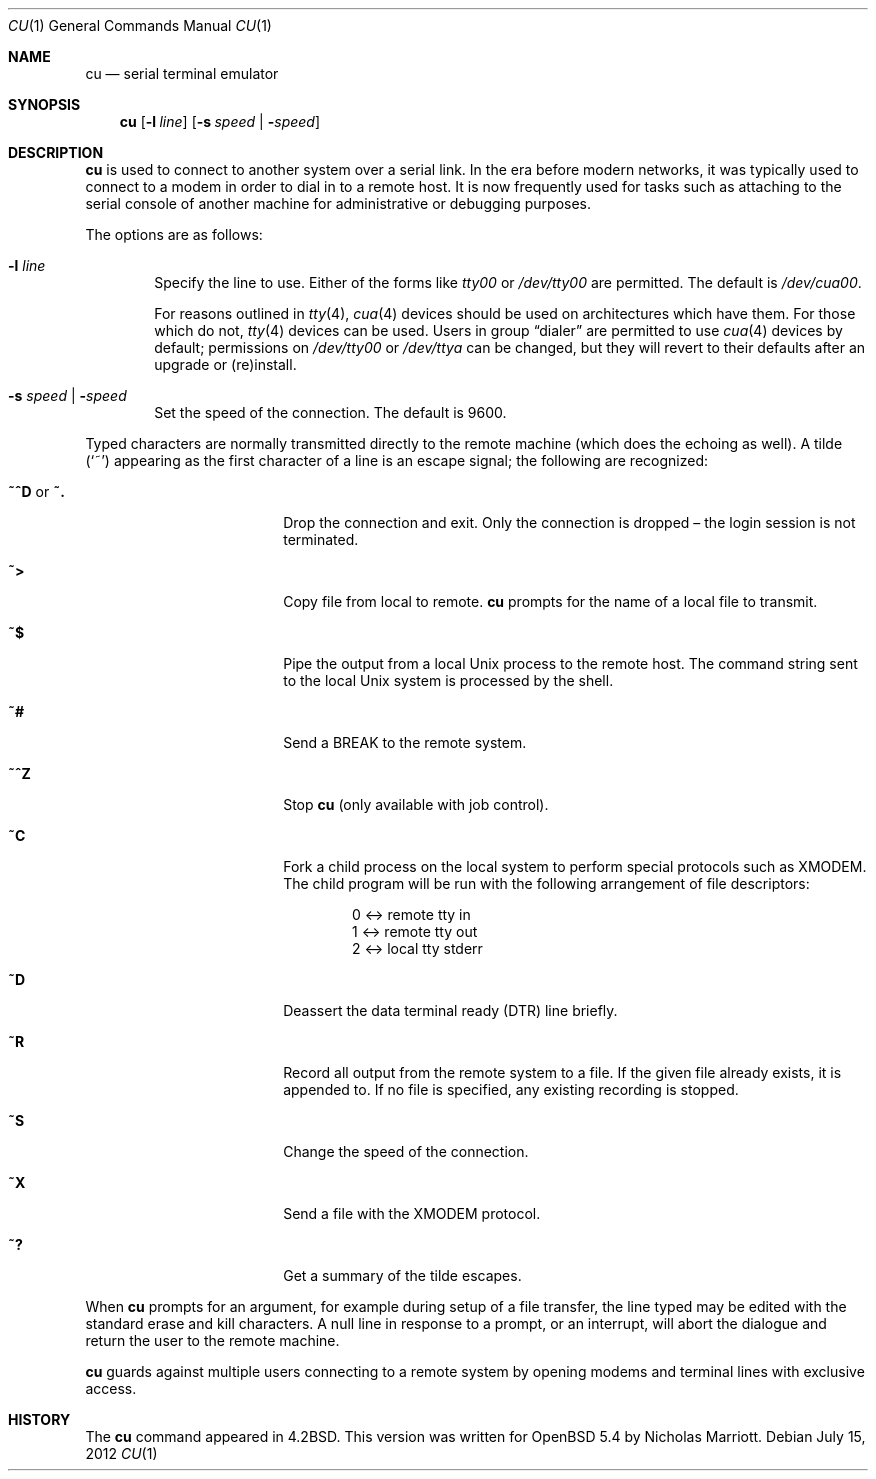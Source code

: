 .\"	$OpenBSD: cu.1,v 1.7 2012/07/15 06:55:28 nicm Exp $
.\"
.\" Copyright (c) 1980, 1990, 1993
.\"	The Regents of the University of California.  All rights reserved.
.\"
.\" Redistribution and use in source and binary forms, with or without
.\" modification, are permitted provided that the following conditions
.\" are met:
.\" 1. Redistributions of source code must retain the above copyright
.\"    notice, this list of conditions and the following disclaimer.
.\" 2. Redistributions in binary form must reproduce the above copyright
.\"    notice, this list of conditions and the following disclaimer in the
.\"    documentation and/or other materials provided with the distribution.
.\" 3. Neither the name of the University nor the names of its contributors
.\"    may be used to endorse or promote products derived from this software
.\"    without specific prior written permission.
.\"
.\" THIS SOFTWARE IS PROVIDED BY THE REGENTS AND CONTRIBUTORS ``AS IS'' AND
.\" ANY EXPRESS OR IMPLIED WARRANTIES, INCLUDING, BUT NOT LIMITED TO, THE
.\" IMPLIED WARRANTIES OF MERCHANTABILITY AND FITNESS FOR A PARTICULAR PURPOSE
.\" ARE DISCLAIMED.  IN NO EVENT SHALL THE REGENTS OR CONTRIBUTORS BE LIABLE
.\" FOR ANY DIRECT, INDIRECT, INCIDENTAL, SPECIAL, EXEMPLARY, OR CONSEQUENTIAL
.\" DAMAGES (INCLUDING, BUT NOT LIMITED TO, PROCUREMENT OF SUBSTITUTE GOODS
.\" OR SERVICES; LOSS OF USE, DATA, OR PROFITS; OR BUSINESS INTERRUPTION)
.\" HOWEVER CAUSED AND ON ANY THEORY OF LIABILITY, WHETHER IN CONTRACT, STRICT
.\" LIABILITY, OR TORT (INCLUDING NEGLIGENCE OR OTHERWISE) ARISING IN ANY WAY
.\" OUT OF THE USE OF THIS SOFTWARE, EVEN IF ADVISED OF THE POSSIBILITY OF
.\" SUCH DAMAGE.
.\"
.\"	@(#)tip.1	8.4 (Berkeley) 4/18/94
.\"
.Dd $Mdocdate: July 15 2012 $
.Dt CU 1
.Os
.Sh NAME
.Nm cu
.Nd serial terminal emulator
.Sh SYNOPSIS
.Nm
.Op Fl l Ar line
.Op Fl s Ar speed \*(Ba Fl Ar speed
.Sh DESCRIPTION
.Nm
is used to connect to another system over a serial link.
In the era before modern networks, it was typically used to
connect to a modem in order to dial in to a remote host.
It is now frequently used for tasks such as attaching to the
serial console of another machine for administrative or
debugging purposes.
.Pp
The options are as follows:
.Bl -tag -width 4n
.It Fl l Ar line
Specify the line to use.
Either of the forms like
.Pa tty00
or
.Pa /dev/tty00
are permitted.
The default is
.Pa /dev/cua00 .
.Pp
For reasons outlined in
.Xr tty 4 ,
.Xr cua 4
devices should be used on architectures which have them.
For those which do not,
.Xr tty 4
devices can be used.
Users in group
.Dq dialer
are permitted to use
.Xr cua 4
devices by default;
permissions on
.Pa /dev/tty00
or
.Pa /dev/ttya
can be changed,
but they will revert to their defaults
after an upgrade or (re)install.
.It Fl s Ar speed \*(Ba Fl Ar speed
Set the speed of the connection.
The default is 9600.
.El
.Pp
Typed characters are normally transmitted directly to the remote
machine (which does the echoing as well).
A tilde
.Pq Ql ~
appearing as the first character of a line is an escape signal; the
following are recognized:
.Bl -tag -offset indent -width Fl
.It Ic ~^D No or Ic ~.
Drop the connection and exit.
Only the connection is dropped \(en the login session is not terminated.
.It Ic ~\*(Gt
Copy file from local to remote.
.Nm
prompts for the name of a local file to transmit.
.It Ic ~$
Pipe the output from a local
.Ux
process to the remote host.
The command string sent to the local
.Ux
system is processed by the shell.
.It Ic ~#
Send a
.Dv BREAK
to the remote system.
.It Ic ~^Z
Stop
.Nm
(only available with job control).
.It Ic ~C
Fork a child process on the local system to perform special protocols
such as XMODEM.
The child program will be run with the following arrangement of
file descriptors:
.Bd -literal -offset indent
0 \*(Lt-\*(Gt remote tty in
1 \*(Lt-\*(Gt remote tty out
2 \*(Lt-\*(Gt local tty stderr
.Ed
.It Ic ~D
Deassert the data terminal ready (DTR) line briefly.
.It Ic ~R
Record all output from the remote system to a file.
If the given file already exists, it is appended to.
If no file is specified, any existing recording is stopped.
.It Ic ~S
Change the speed of the connection.
.It Ic ~X
Send a file with the XMODEM protocol.
.It Ic ~?
Get a summary of the tilde escapes.
.El
.Pp
When
.Nm
prompts for an argument, for example during setup of a file transfer,
the line typed may be edited with the standard erase and kill characters.
A null line in response to a prompt, or an interrupt, will abort the
dialogue and return the user to the remote machine.
.Pp
.Nm
guards against multiple users connecting to a remote system by opening
modems and terminal lines with exclusive access.
.Sh HISTORY
The
.Nm
command appeared in
.Bx 4.2 .
This version was written for
.Ox 5.4
by Nicholas Marriott.
